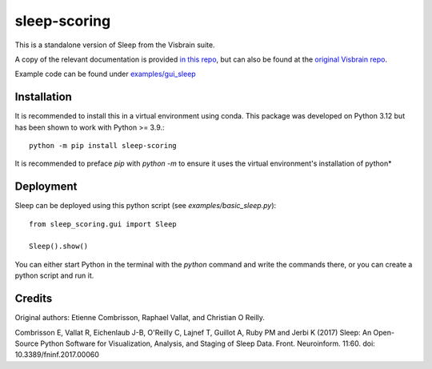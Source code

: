 sleep-scoring
#################

This is a standalone version of Sleep from the Visbrain suite.

A copy of the relevant documentation is provided `in this repo <https://github.com/x64-bit/sleep-scoring/blob/main/docs/sleep.rst>`_, but can also be found at the `original Visbrain repo <https://github.com/EtienneCmb/visbrain/blob/master/docs/sleep.rst>`_.

Example code can be found under `examples/gui_sleep <https://github.com/x64-bit/sleep-scoring/tree/main/examples/gui_sleep>`_

Installation
=================

It is recommended to install this in a virtual environment using conda. This package was developed on Python 3.12 but has been shown to work with Python >= 3.9.::

    python -m pip install sleep-scoring 

It is recommended to preface `pip` with `python -m` to ensure it uses the virtual environment's installation of python*

Deployment
=================

Sleep can be deployed using this python script (see `examples/basic_sleep.py`)::

    from sleep_scoring.gui import Sleep

    Sleep().show()


You can either start Python in the terminal with the `python` command and write the commands there, or you can create a python script and run it.

Credits
=========
Original authors:
Etienne Combrisson, Raphael Vallat, and Christian O Reilly.

Combrisson E, Vallat R, Eichenlaub J-B, O'Reilly C, Lajnef T, Guillot A, Ruby PM and Jerbi K (2017) Sleep: An Open-Source Python Software for Visualization, Analysis, and Staging of Sleep Data. Front. Neuroinform. 11:60. doi: 10.3389/fninf.2017.00060
